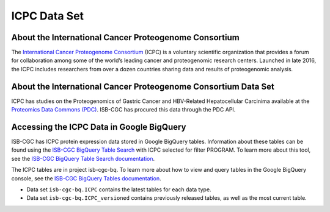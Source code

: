*****************
ICPC Data Set
*****************

About the International Cancer Proteogenome Consortium
------------------------------------------------------------
The `International Cancer Proteogenome Consortium <https://proteomics.cancer.gov/programs/international-cancer-proteogenome-consortium>`_ (ICPC) is a voluntary scientific organization that provides a forum for collaboration among some of the world’s leading cancer and proteogenomic research centers. Launched in late 2016, the ICPC includes researchers from over a dozen countries sharing data and results of proteogenomic analysis.

About the International Cancer Proteogenome Consortium Data Set
---------------------------------------------------------------------

ICPC has studies on the Proteogenomics of Gastric Cancer and HBV-Related Hepatocellular Carcinima available at the `Proteomics Data Commons (PDC) <https://pdc.cancer.gov/pdc/>`_. ISB-CGC has procured this data through the PDC API.

Accessing the ICPC Data in Google BigQuery
------------------------------------------------

ISB-CGC has ICPC protein expression data stored in Google BigQuery tables. Information about these tables can be found using the `ISB-CGC BigQuery Table Search <https://isb-cgc.appspot.com/bq_meta_search/>`_ with ICPC selected for filter PROGRAM. To learn more about this tool, see the `ISB-CGC BigQuery Table Search documentation <../BigQueryTableSearchUI.html>`_.

The ICPC tables are in project isb-cgc-bq. To learn more about how to view and query tables in the Google BigQuery console, see the `ISB-CGC BigQuery Tables documentation <../BigQuery.html>`_.

- Data set ``isb-cgc-bq.ICPC`` contains the latest tables for each data type.
- Data set ``isb-cgc-bq.ICPC_versioned`` contains previously released tables, as well as the most current table.
